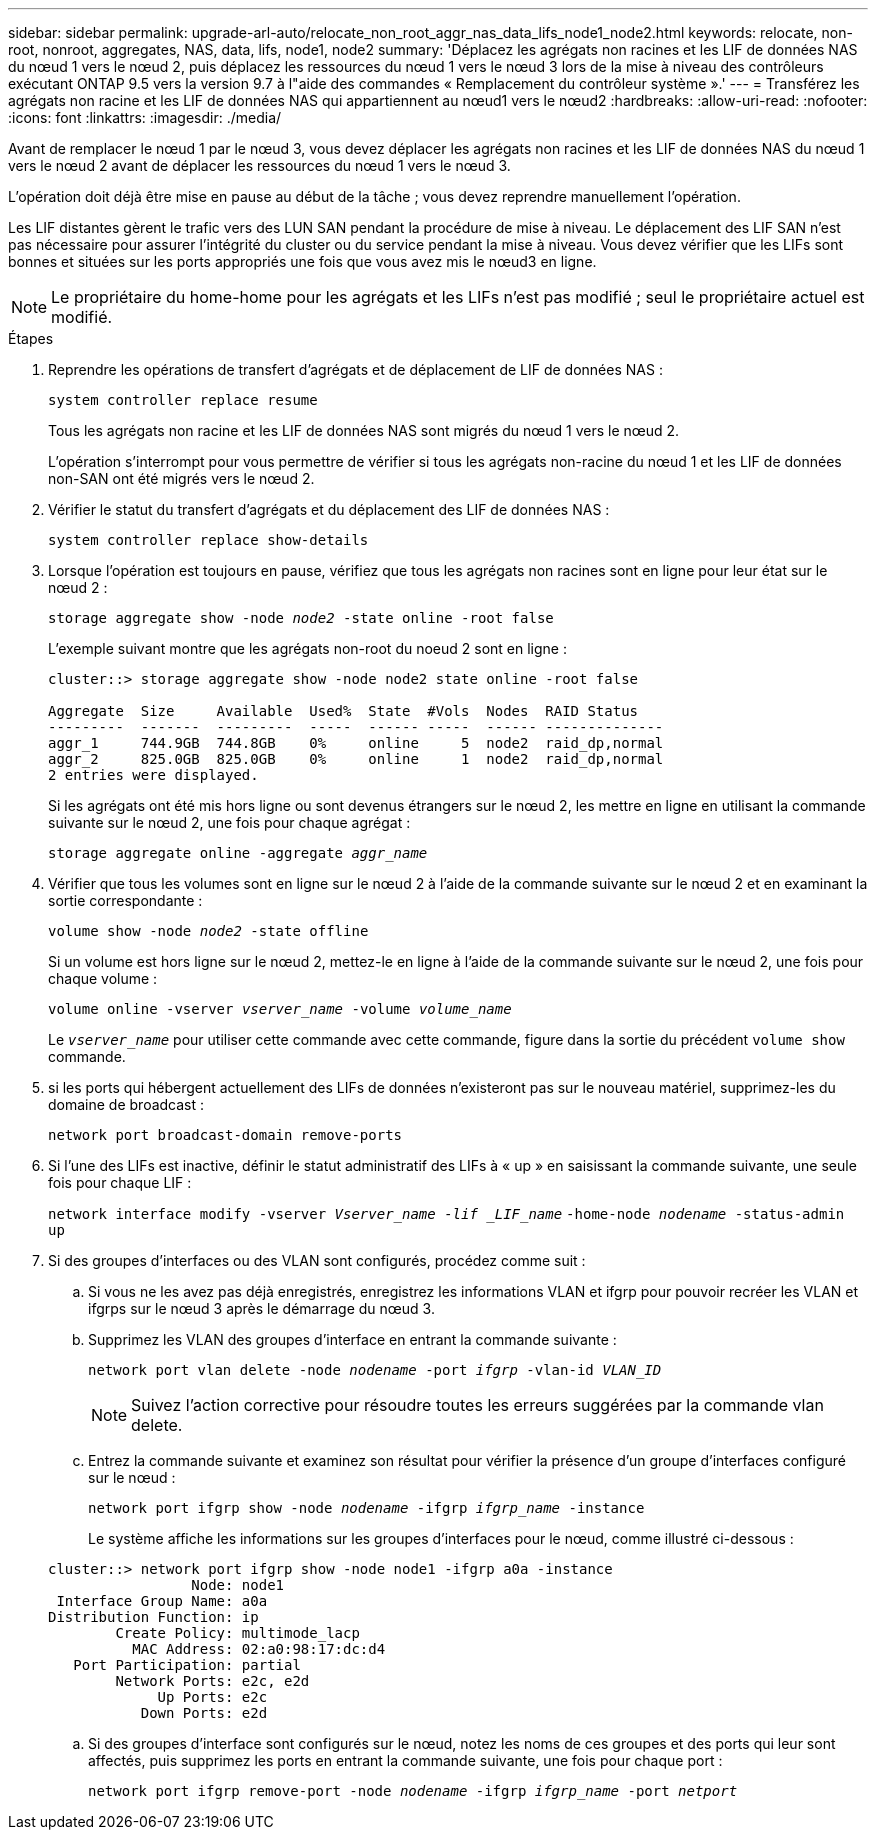 ---
sidebar: sidebar 
permalink: upgrade-arl-auto/relocate_non_root_aggr_nas_data_lifs_node1_node2.html 
keywords: relocate, non-root, nonroot, aggregates, NAS, data, lifs, node1, node2 
summary: 'Déplacez les agrégats non racines et les LIF de données NAS du nœud 1 vers le nœud 2, puis déplacez les ressources du nœud 1 vers le nœud 3 lors de la mise à niveau des contrôleurs exécutant ONTAP 9.5 vers la version 9.7 à l"aide des commandes « Remplacement du contrôleur système ».' 
---
= Transférez les agrégats non racine et les LIF de données NAS qui appartiennent au nœud1 vers le nœud2
:hardbreaks:
:allow-uri-read: 
:nofooter: 
:icons: font
:linkattrs: 
:imagesdir: ./media/


[role="lead"]
Avant de remplacer le nœud 1 par le nœud 3, vous devez déplacer les agrégats non racines et les LIF de données NAS du nœud 1 vers le nœud 2 avant de déplacer les ressources du nœud 1 vers le nœud 3.

L'opération doit déjà être mise en pause au début de la tâche ; vous devez reprendre manuellement l'opération.

Les LIF distantes gèrent le trafic vers des LUN SAN pendant la procédure de mise à niveau. Le déplacement des LIF SAN n'est pas nécessaire pour assurer l'intégrité du cluster ou du service pendant la mise à niveau. Vous devez vérifier que les LIFs sont bonnes et situées sur les ports appropriés une fois que vous avez mis le nœud3 en ligne.


NOTE: Le propriétaire du home-home pour les agrégats et les LIFs n'est pas modifié ; seul le propriétaire actuel est modifié.

.Étapes
. Reprendre les opérations de transfert d'agrégats et de déplacement de LIF de données NAS :
+
`system controller replace resume`

+
Tous les agrégats non racine et les LIF de données NAS sont migrés du nœud 1 vers le nœud 2.

+
L'opération s'interrompt pour vous permettre de vérifier si tous les agrégats non-racine du nœud 1 et les LIF de données non-SAN ont été migrés vers le nœud 2.

. Vérifier le statut du transfert d'agrégats et du déplacement des LIF de données NAS :
+
`system controller replace show-details`

. Lorsque l'opération est toujours en pause, vérifiez que tous les agrégats non racines sont en ligne pour leur état sur le nœud 2 :
+
`storage aggregate show -node _node2_ -state online -root false`

+
L'exemple suivant montre que les agrégats non-root du noeud 2 sont en ligne :

+
[listing]
----
cluster::> storage aggregate show -node node2 state online -root false

Aggregate  Size     Available  Used%  State  #Vols  Nodes  RAID Status
---------  -------  ---------  -----  ------ -----  ------ --------------
aggr_1     744.9GB  744.8GB    0%     online     5  node2  raid_dp,normal
aggr_2     825.0GB  825.0GB    0%     online     1  node2  raid_dp,normal
2 entries were displayed.
----
+
Si les agrégats ont été mis hors ligne ou sont devenus étrangers sur le nœud 2, les mettre en ligne en utilisant la commande suivante sur le nœud 2, une fois pour chaque agrégat :

+
`storage aggregate online -aggregate _aggr_name_`

. Vérifier que tous les volumes sont en ligne sur le nœud 2 à l'aide de la commande suivante sur le nœud 2 et en examinant la sortie correspondante :
+
`volume show -node _node2_ -state offline`

+
Si un volume est hors ligne sur le nœud 2, mettez-le en ligne à l'aide de la commande suivante sur le nœud 2, une fois pour chaque volume :

+
`volume online -vserver _vserver_name_ -volume _volume_name_`

+
Le `_vserver_name_` pour utiliser cette commande avec cette commande, figure dans la sortie du précédent `volume show` commande.



. [[step5]]si les ports qui hébergent actuellement des LIFs de données n'existeront pas sur le nouveau matériel, supprimez-les du domaine de broadcast :
+
`network port broadcast-domain remove-ports`

. Si l'une des LIFs est inactive, définir le statut administratif des LIFs à « up » en saisissant la commande suivante, une seule fois pour chaque LIF :
+
`network interface modify -vserver _Vserver_name -lif _LIF_name_`
                          `-home-node _nodename_ -status-admin up`

. Si des groupes d'interfaces ou des VLAN sont configurés, procédez comme suit :
+
.. Si vous ne les avez pas déjà enregistrés, enregistrez les informations VLAN et ifgrp pour pouvoir recréer les VLAN et ifgrps sur le nœud 3 après le démarrage du nœud 3.
.. Supprimez les VLAN des groupes d'interface en entrant la commande suivante :
+
`network port vlan delete -node _nodename_ -port _ifgrp_ -vlan-id _VLAN_ID_`

+

NOTE: Suivez l'action corrective pour résoudre toutes les erreurs suggérées par la commande vlan delete.

.. Entrez la commande suivante et examinez son résultat pour vérifier la présence d'un groupe d'interfaces configuré sur le nœud :
+
`network port ifgrp show -node _nodename_ -ifgrp _ifgrp_name_ -instance`

+
Le système affiche les informations sur les groupes d'interfaces pour le nœud, comme illustré ci-dessous :

+
[listing]
----
cluster::> network port ifgrp show -node node1 -ifgrp a0a -instance
                 Node: node1
 Interface Group Name: a0a
Distribution Function: ip
        Create Policy: multimode_lacp
          MAC Address: 02:a0:98:17:dc:d4
   Port Participation: partial
        Network Ports: e2c, e2d
             Up Ports: e2c
           Down Ports: e2d
----
.. Si des groupes d'interface sont configurés sur le nœud, notez les noms de ces groupes et des ports qui leur sont affectés, puis supprimez les ports en entrant la commande suivante, une fois pour chaque port :
+
`network port ifgrp remove-port -node _nodename_ -ifgrp _ifgrp_name_ -port _netport_`




